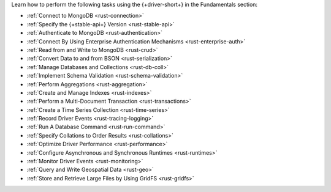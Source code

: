 Learn how to perform the following tasks using the {+driver-short+} in the
Fundamentals section:

- :ref:`Connect to MongoDB <rust-connection>`
- :ref:`Specify the {+stable-api+} Version <rust-stable-api>`
- :ref:`Authenticate to MongoDB <rust-authentication>`
- :ref:`Connect By Using Enterprise Authentication Mechanisms <rust-enterprise-auth>`
- :ref:`Read from and Write to MongoDB <rust-crud>`
- :ref:`Convert Data to and from BSON <rust-serialization>`
- :ref:`Manage Databases and Collections <rust-db-coll>`
- :ref:`Implement Schema Validation <rust-schema-validation>`
- :ref:`Perform Aggregations <rust-aggregation>`
- :ref:`Create and Manage Indexes <rust-indexes>`
- :ref:`Perform a Multi-Document Transaction <rust-transactions>`
- :ref:`Create a Time Series Collection <rust-time-series>`
- :ref:`Record Driver Events <rust-tracing-logging>`
- :ref:`Run A Database Command <rust-run-command>`
- :ref:`Specify Collations to Order Results <rust-collations>`
- :ref:`Optimize Driver Performance <rust-performance>`
- :ref:`Configure Asynchronous and Synchronous Runtimes <rust-runtimes>`
- :ref:`Monitor Driver Events <rust-monitoring>`
- :ref:`Query and Write Geospatial Data <rust-geo>`
- :ref:`Store and Retrieve Large Files by Using GridFS <rust-gridfs>`

..
  - :atlas:`Connect to MongoDB Atlas from AWS Lambda </manage-connections-aws-lambda/>`

  - :ref:`Encrypt Fields <rust-fle>`

